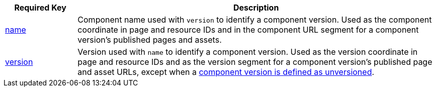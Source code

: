 [cols="1,5"]
|===
|Required Key |Description

|xref:component-name-key.adoc[name]
|Component name used with `version` to identify a component version.
Used as the component coordinate in page and resource IDs and in the component URL segment for a component version's published pages and assets.

|xref:component-version-key.adoc[version]
|Version used with `name` to identify a component version.
Used as the version coordinate in page and resource IDs and as the version segment for a component version's published page and asset URLs, except when a xref:component-with-no-version.adoc[component version is defined as unversioned].
|===
